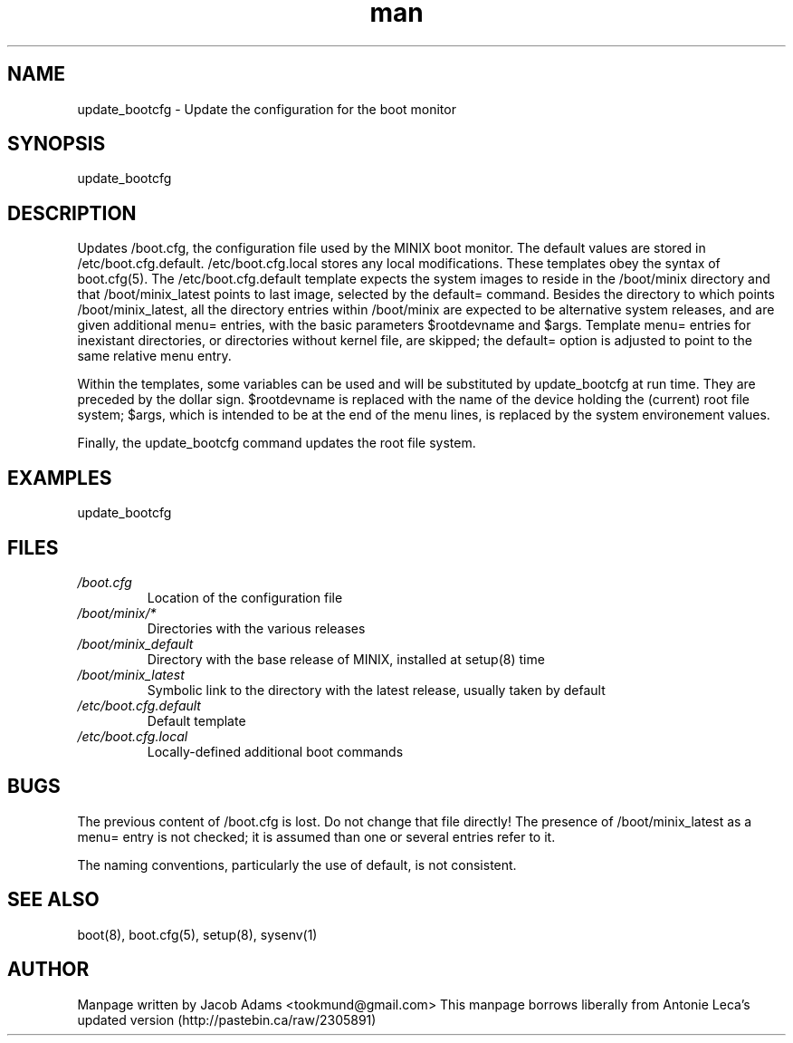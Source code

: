 .TH man 8 "14 July  2015" "2.0" "update_bootcfg  man page"
.SH NAME
update_bootcfg \- Update the configuration for the boot monitor

.SH SYNOPSIS
update_bootcfg

.SH DESCRIPTION
Updates /boot.cfg, the configuration file used by the MINIX boot monitor. The default values are stored in /etc/boot.cfg.default.
/etc/boot.cfg.local stores any local modifications. These templates obey the syntax of boot.cfg(5). The /etc/boot.cfg.default template 
expects the system images to reside in the /boot/minix directory and that /boot/minix_latest points to last image, selected by the default= command. Besides the directory to which points /boot/minix_latest, all the directory entries within /boot/minix are expected to be alternative system releases, and are given additional menu= entries, with the basic parameters $rootdevname and $args. Template menu= entries for inexistant directories, or directories without kernel file, are skipped; the default= option is adjusted to point to the
same relative menu entry.

Within the templates, some variables can be used and will be substituted by update_bootcfg at run time. They are preceded by the dollar 
sign. $rootdevname is replaced with the name of the device holding the (current) root file system; $args, which is intended to be at the 
end of the menu lines, is replaced by the system environement values.

Finally, the update_bootcfg command updates the root file system.

.SH EXAMPLES
update_bootcfg

.SH FILES
.TP
.I /boot.cfg
Location of the configuration file
.TP
.I /boot/minix/*
Directories with the various releases
.TP
.I /boot/minix_default
Directory with the base release of MINIX, installed at setup(8) time
.TP
.I /boot/minix_latest
Symbolic link to the directory with the latest release, usually taken by default
.TP
.I /etc/boot.cfg.default
Default template
.TP
.I /etc/boot.cfg.local
Locally-defined additional boot commands

.SH BUGS
The previous content of /boot.cfg is lost. Do not change that file directly!
The presence of /boot/minix_latest as a menu= entry is not checked; it is assumed than one or several entries refer to it.

The naming conventions, particularly the use of default, is not consistent.

.SH SEE ALSO
boot(8), boot.cfg(5), setup(8), sysenv(1)

.SH AUTHOR
Manpage written by Jacob Adams <tookmund@gmail.com>
This manpage borrows liberally from Antonie Leca's updated version (http://pastebin.ca/raw/2305891)
